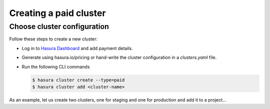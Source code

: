 Creating a paid cluster
=======================


Choose cluster configuration
----------------------------

Follow these steps to create a new cluster:

* Log in to `Hasura Dashboard <https://dashboard.hasura.io/projects>`_ and add payment details.
* Generate using hasura.io/pricing or hand-write the cluster configuration in a `clusters.yaml` file.
* Run the following CLI commands

  .. code-block:: bash

    $ hasura cluster create --type=paid
    $ hasura cluster add <cluster-name>

As an example, let us create two clusters, one for staging and one for
production and add it to a project...

